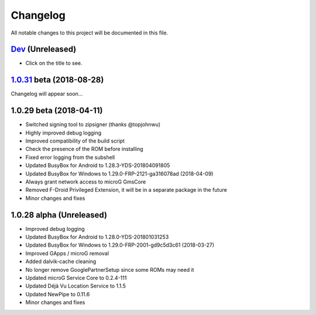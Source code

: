 =========
Changelog
=========

All notable changes to this project will be documented in this file.


`Dev`_ (Unreleased)
------------------------
- Click on the title to see.

`1.0.31`_ beta (2018-08-28)
------------------------
Changelog will appear soon...

1.0.29 beta (2018-04-11)
------------------------
- Switched signing tool to zipsigner (thanks @topjohnwu)
- Highly improved debug logging
- Improved compatibility of the build script
- Check the presence of the ROM before installing
- Fixed error logging from the subshell
- Updated BusyBox for Android to 1.28.3-YDS-201804091805
- Updated BusyBox for Windows to 1.29.0-FRP-2121-ga316078ad (2018-04-09)
- Always grant network access to microG GmsCore
- Removed F-Droid Privileged Extension, it will be in a separate package in the future
- Minor changes and fixes

1.0.28 alpha (Unreleased)
-------------------------
- Improved debug logging
- Updated BusyBox for Android to 1.28.0-YDS-201801031253
- Updated BusyBox for Windows to 1.29.0-FRP-2001-gd9c5d3c61 (2018-03-27)
- Improved GApps / microG removal
- Added dalvik-cache cleaning
- No longer remove GooglePartnerSetup since some ROMs may need it
- Updated microG Service Core to 0.2.4-111
- Updated Déjà Vu Location Service to 1.1.5
- Updated NewPipe to 0.11.6
- Minor changes and fixes


.. _1.0.31: https://github.com/micro5k/microg-unofficial-installer/compare/v1.0.29-beta...v1.0.31-beta
.. _Dev: https://github.com/micro5k/microg-unofficial-installer/compare/v1.0.31-beta...master
